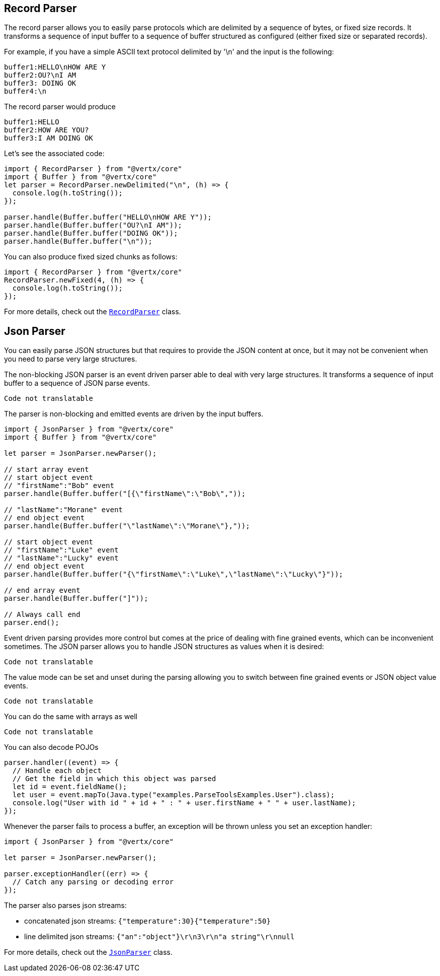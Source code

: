 == Record Parser

The record parser allows you to easily parse protocols which are delimited by a sequence of bytes, or fixed
size records. It transforms a sequence of input buffer to a sequence of buffer structured as configured (either
fixed size or separated records).

For example, if you have a simple ASCII text protocol delimited by '\n' and the input is the following:

[source]
----
buffer1:HELLO\nHOW ARE Y
buffer2:OU?\nI AM
buffer3: DOING OK
buffer4:\n
----

The record parser would produce
[source]
----
buffer1:HELLO
buffer2:HOW ARE YOU?
buffer3:I AM DOING OK
----

Let's see the associated code:

[source, js]
----
import { RecordParser } from "@vertx/core"
import { Buffer } from "@vertx/core"
let parser = RecordParser.newDelimited("\n", (h) => {
  console.log(h.toString());
});

parser.handle(Buffer.buffer("HELLO\nHOW ARE Y"));
parser.handle(Buffer.buffer("OU?\nI AM"));
parser.handle(Buffer.buffer("DOING OK"));
parser.handle(Buffer.buffer("\n"));

----

You can also produce fixed sized chunks as follows:

[source, js]
----
import { RecordParser } from "@vertx/core"
RecordParser.newFixed(4, (h) => {
  console.log(h.toString());
});

----

For more details, check out the `link:/es4x/@vertx/core/classes/recordparser.html[RecordParser]` class.

== Json Parser

You can easily parse JSON structures but that requires to provide the JSON content at once, but it
may not be convenient when you need to parse very large structures.

The non-blocking JSON parser is an event driven parser able to deal with very large structures.
It transforms a sequence of input buffer to a sequence of JSON parse events.

[source, js]
----
Code not translatable
----

The parser is non-blocking and emitted events are driven by the input buffers.

[source, js]
----
import { JsonParser } from "@vertx/core"
import { Buffer } from "@vertx/core"

let parser = JsonParser.newParser();

// start array event
// start object event
// "firstName":"Bob" event
parser.handle(Buffer.buffer("[{\"firstName\":\"Bob\","));

// "lastName":"Morane" event
// end object event
parser.handle(Buffer.buffer("\"lastName\":\"Morane\"},"));

// start object event
// "firstName":"Luke" event
// "lastName":"Lucky" event
// end object event
parser.handle(Buffer.buffer("{\"firstName\":\"Luke\",\"lastName\":\"Lucky\"}"));

// end array event
parser.handle(Buffer.buffer("]"));

// Always call end
parser.end();

----

Event driven parsing provides more control but comes at the price of dealing with fine grained events, which can be
inconvenient sometimes. The JSON parser allows you to handle JSON structures as values when it is desired:

[source, js]
----
Code not translatable
----

The value mode can be set and unset during the parsing allowing you to switch between fine grained
events or JSON object value events.

[source, js]
----
Code not translatable
----

You can do the same with arrays as well

[source, js]
----
Code not translatable
----

You can also decode POJOs

[source, js]
----
parser.handler((event) => {
  // Handle each object
  // Get the field in which this object was parsed
  let id = event.fieldName();
  let user = event.mapTo(Java.type("examples.ParseToolsExamples.User").class);
  console.log("User with id " + id + " : " + user.firstName + " " + user.lastName);
});

----

Whenever the parser fails to process a buffer, an exception will be thrown unless you set an exception handler:

[source, js]
----
import { JsonParser } from "@vertx/core"

let parser = JsonParser.newParser();

parser.exceptionHandler((err) => {
  // Catch any parsing or decoding error
});

----

The parser also parses json streams:

- concatenated json streams: `{"temperature":30}{"temperature":50}`
- line delimited json streams: `{"an":"object"}\r\n3\r\n"a string"\r\nnull`

For more details, check out the `link:/es4x/@vertx/core/classes/jsonparser.html[JsonParser]` class.